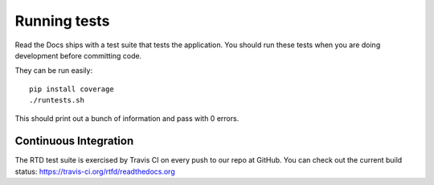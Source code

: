 Running tests
=============

Read the Docs ships with a test suite that tests the application. You should run these tests when you are doing development before committing code.

They can be run easily::

    pip install coverage 
    ./runtests.sh

This should print out a bunch of information and pass with 0 errors.

Continuous Integration
----------------------

The RTD test suite is exercised by Travis CI on every push to our repo at
GitHub. You can check out the current build status:
https://travis-ci.org/rtfd/readthedocs.org
